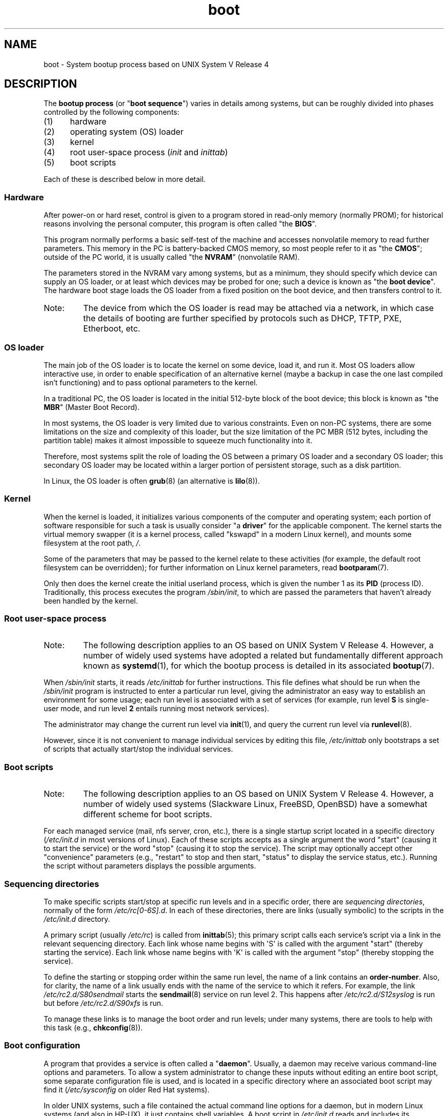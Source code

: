 .\" Written by Oron Peled <oron@actcom.co.il>.
.\"
.\" SPDX-License-Identifier: GPL-1.0-or-later
.\"
.\" I tried to be as much generic in the description as possible:
.\" - General boot sequence is applicable to almost any
.\" OS/Machine (DOS/PC, Linux/PC, Solaris/SPARC, CMS/S390)
.\" - kernel and init(1) is applicable to almost any UNIX/Linux
.\" - boot scripts are applicable to SYSV-R4 based UNIX/Linux
.\"
.\" Modified 2004-11-03 patch from Martin Schulze <joey@infodrom.org>
.\"
.TH boot 7 2024-05-02 "Linux man-pages 6.9.1"
.SH NAME
boot \- System bootup process based on UNIX System V Release 4
.SH DESCRIPTION
The \fBbootup process\fR (or "\fBboot sequence\fR") varies in details
among systems, but can be roughly divided into phases controlled by
the following components:
.IP (1) 5
hardware
.IP (2)
operating system (OS) loader
.IP (3)
kernel
.IP (4)
root user-space process (\fIinit\fR and \fIinittab\fR)
.IP (5)
boot scripts
.P
Each of these is described below in more detail.
.SS Hardware
After power-on or hard reset, control is given
to a program stored in read-only memory (normally
PROM); for historical reasons involving the personal
computer, this program is often called "the \fBBIOS\fR".
.P
This program normally performs a basic self-test of the
machine and accesses nonvolatile memory to read
further parameters.
This memory in the PC is
battery-backed CMOS memory, so most people
refer to it as "the \fBCMOS\fR"; outside
of the PC world, it is usually called "the \fBNVRAM\fR"
(nonvolatile RAM).
.P
The parameters stored in the NVRAM vary among
systems, but as a minimum, they should specify
which device can supply an OS loader, or at least which
devices may be probed for one; such a device is known as "the
\fBboot device\fR".
The hardware boot stage loads the OS loader from a fixed position on
the boot device, and then transfers control to it.
.TP
Note:
The device from which the OS loader is read may be attached via a network,
in which case the details of booting are further specified by protocols such as
DHCP, TFTP, PXE, Etherboot, etc.
.SS OS loader
The main job of the OS loader is to locate the kernel
on some device, load it, and run it.
Most OS loaders allow
interactive use, in order to enable specification of an alternative
kernel (maybe a backup in case the one last compiled
isn't functioning) and to pass optional parameters
to the kernel.
.P
In a traditional PC, the OS loader is located in the initial 512-byte block
of the boot device; this block is known as "the \fBMBR\fR"
(Master Boot Record).
.P
In most systems, the OS loader is very
limited due to various constraints.
Even on non-PC systems,
there are some limitations on the size and complexity
of this loader, but the size limitation of the PC MBR
(512 bytes, including the partition table) makes it
almost impossible to squeeze much functionality into it.
.P
Therefore, most systems split the role of loading the OS between
a primary OS loader and a secondary OS loader; this secondary
OS loader may be located within a larger portion of persistent
storage, such as a disk partition.
.P
In Linux, the OS loader is often
.BR grub (8)
(an alternative is
.BR lilo (8)).
.SS Kernel
When the kernel is loaded, it initializes various components of
the computer and operating system; each portion of software
responsible for such a task is usually consider "a \fBdriver\fR" for
the applicable component.
The kernel starts the virtual memory
swapper (it is a kernel process, called "kswapd" in a modern Linux
kernel), and mounts some filesystem at the root path,
.IR / .
.P
Some of the parameters that may be passed to the kernel
relate to these activities (for example, the default root filesystem
can be overridden); for further information
on Linux kernel parameters, read
.BR bootparam (7).
.P
Only then does the kernel create the initial userland
process, which is given the number 1 as its
.B PID
(process ID).
Traditionally, this process executes the
program
.IR /sbin/init ,
to which are passed the parameters that haven't already been
handled by the kernel.
.SS Root user-space process
.TP
Note:
The following description applies to an OS based on UNIX System V Release 4.
However, a number of widely used systems have adopted a related but
fundamentally different approach known as
.BR systemd (1),
for which the bootup process is detailed in its associated
.BR bootup (7).
.P
When
.I /sbin/init
starts, it reads
.I /etc/inittab
for further instructions.
This file defines what should be run when the
.I /sbin/init
program is instructed to enter a particular run level, giving
the administrator an easy way to establish an environment
for some usage; each run level is associated with a set of services
(for example, run level
.B S
is single-user mode,
and run level
.B 2
entails running most network services).
.P
The administrator may change the current run level via
.BR init (1),
and query the current run level via
.BR runlevel (8).
.P
However, since it is not convenient to manage individual services
by editing this file,
.I /etc/inittab
only bootstraps a set of scripts
that actually start/stop the individual services.
.SS Boot scripts
.TP
Note:
The following description applies to an OS based on UNIX System V Release 4.
However, a number of widely used systems (Slackware Linux, FreeBSD, OpenBSD)
have a somewhat different scheme for boot scripts.
.P
For each managed service (mail, nfs server, cron, etc.), there is
a single startup script located in a specific directory
.RI ( /etc/init.d
in most versions of Linux).
Each of these scripts accepts as a single argument
the word "start" (causing it to start the service) or the word
\&"stop" (causing it to stop the service).
The script may optionally
accept other "convenience" parameters (e.g., "restart" to stop and then
start, "status" to display the service status, etc.).
Running the script
without parameters displays the possible arguments.
.SS Sequencing directories
To make specific scripts start/stop at specific run levels and in a
specific order, there are \fIsequencing directories\fR, normally
of the form  \fI/etc/rc[0\-6S].d\fR.
In each of these directories,
there are links (usually symbolic) to the scripts in the \fI/etc/init.d\fR
directory.
.P
A primary script (usually \fI/etc/rc\fR) is called from
.BR inittab (5);
this primary script calls each service's script via a link in the
relevant sequencing directory.
Each link whose name begins with \[aq]S\[aq] is called with
the argument "start" (thereby starting the service).
Each link whose name begins with \[aq]K\[aq] is called with
the argument "stop" (thereby stopping the service).
.P
To define the starting or stopping order within the same run level,
the name of a link contains an \fBorder-number\fR.
Also, for clarity, the name of a link usually
ends with the name of the service to which it refers.
For example,
the link \fI/etc/rc2.d/S80sendmail\fR starts the
.BR sendmail (8)
service on
run level 2.
This happens after \fI/etc/rc2.d/S12syslog\fR is run
but before \fI/etc/rc2.d/S90xfs\fR is run.
.P
To manage these links is to manage the boot order and run levels;
under many systems, there are tools to help with this task
(e.g.,
.BR chkconfig (8)).
.SS Boot configuration
A program that provides a service is often called a "\fBdaemon\fR".
Usually, a daemon may receive various command-line options
and parameters.
To allow a system administrator to change these
inputs without editing an entire boot script,
some separate configuration file is used, and is located in a specific
directory where an associated boot script may find it
(\fI/etc/sysconfig\fR on older Red Hat systems).
.P
In older UNIX systems, such a file contained the actual command line
options for a daemon, but in modern Linux systems (and also
in HP-UX), it just contains shell variables.
A boot script in \fI/etc/init.d\fR reads and includes its configuration
file (that is, it "\fBsources\fR" its configuration file) and then uses
the variable values.
.SH FILES
.IR /etc/init.d/ ,
.IR /etc/rc[S0\-6].d/ ,
.I /etc/sysconfig/
.SH SEE ALSO
.BR init (1),
.BR systemd (1),
.BR inittab (5),
.BR bootparam (7),
.BR bootup (7),
.BR runlevel (8),
.BR shutdown (8)
